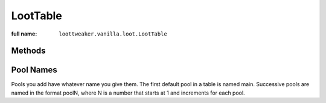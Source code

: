 LootTable
=========

:full name: ``loottweaker.vanilla.loot.LootTable``

Methods
-------
.. java:method:: void clear()
    :outertype: LootTable

    Removes all loot from the loot table. This includes any loot added by a script before this method was run.

.. java:method:: LootPool addPool(String poolName, int minRolls, int maxRolls, int minBonusRolls, int maxBonusRolls)
    :outertype: LootTable

    Adds a new pool to the table, and returns it.

    :param poolName: a name for the table. Must be unique within the table.
    :param minRolls: the minimum rolls of the new pool.
    :param maxRolls: the maximum rolls of the new pool.
    :param minBonusRolls: the minimum bonus rolls of the new pool.
    :param maxBonusRolls: the maximum bonus rolls of the new pool.
    :errors: if a pool with the same name already exists in the table
    :return: the new pool

.. java:method:: void removePool(String poolName)
    :outertype: LootTable

    Removes the pool with the name `poolName`.

    :param poolName: the table-unique name of the pool
    :errors: if no loot pool with the specified name exists.

.. java:method:: LootPool getPool(String poolName)
    :outertype: LootTable

    Gets a LootPool by name.

    :param poolName: the table-unique name of the pool
    :errors: if no loot pool with the specified name exists.
    :return: the loot pool with the specified name.

Pool Names
----------
Pools you add have whatever name you give them.
The first default pool in a table is named main. Successive pools are named in the format poolN, where N is a number that starts at 1 and increments for each pool.
